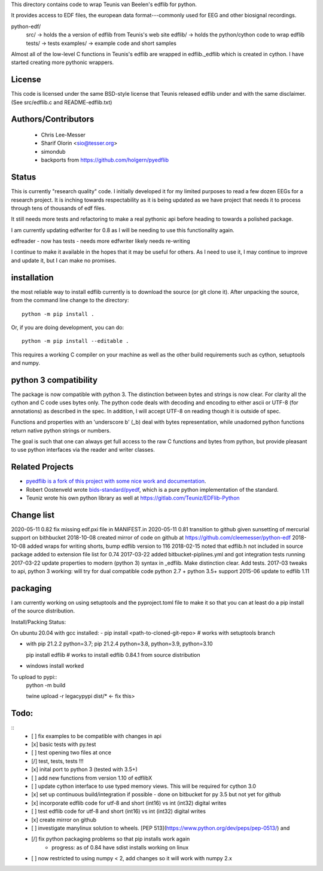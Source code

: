This directory contains code to wrap Teunis van Beelen's edflib for python.

It provides access to EDF files, the european data format---commonly used for EEG and other biosignal recordings.

python-edf/
   src/  -> holds the a version of edflib from Teunis's web site
   edflib/ -> holds the python/cython code to wrap edflib
   tests/  -> tests
   examples/ -> example code and short samples

Almost all of the low-level C functions in Teunis's edflib are wrapped in edflib._edflib which is created in cython.
I have started creating more pythonic wrappers.

License
-------
This code is licensed under the same BSD-style license that Teunis released
edflib under and with the same disclaimer. (See src/edflib.c and README-edflib.txt)

Authors/Contributors
--------------------
 * Chris Lee-Messer
 * Sharif Olorin <sio@tesser.org>
 * simondub
 * backports from https://github.com/holgern/pyedflib

Status
------

This is currently "research quality" code. I initially developed it for my
limited purposes to read a few dozen EEGs for a research project. It is inching
towards respectability as it is being updated as we have project that needs it to process
through tens of thousands of edf files.

It still needs more tests and refactoring to make a
real pythonic api before heading to towards a polished package.

I am currently updating edfwriter for 0.8 as I will be needing to use this functionality again.

edfreader - now has tests - needs more
edfwriter likely needs re-writing

I continue to make it available in the hopes that it may be useful for others. As
I need to use it, I may continue to improve and update it, but I can make no
promises.

installation
------------
the most reliable way to install edflib currently is to download the source (or git clone it).
After unpacking the source, from the command line change to the directory::

  python -m pip install .

Or, if you are doing development, you can do::

  python -m pip install --editable .

This requires a working C compiler on your machine as well as the other build requirements such as cython, setuptools and numpy.



python 3 compatibility
----------------------

The package is now compatible with python 3. The distinction between bytes and
strings is now clear. For clarity all the cython and C code uses bytes only. The
python code deals with decoding and encoding to either ascii or UTF-8 (for
annotations) as described in the spec. In addition, I will accept UTF-8 on
reading though it is outside of spec.

Functions and properties with an 'underscore b' (_b) deal with bytes
representation, while unadorned python functions return native python strings or
numbers.

The goal is such that one can always get full access to the raw C functions and
bytes from python, but provide pleasant to use python interfaces via the reader
and writer classes.

Related Projects
----------------
* `pyedflib is a fork of this project with some nice work and documentation <https://github.com/holgern/pyedflib>`_.
* Robert Oostenveld wrote `bids-standard/pyedf <https://github.com/bids-standard/pyedf>`_, which is a pure python implementation of the standard.
* Teuniz wrote his own python library as well at https://gitlab.com/Teuniz/EDFlib-Python

Change list
-----------
2020-05-11 0.82 fix missing edf.pxi file in MANIFEST.in
2020-05-11 0.81 transition to github given sunsetting of mercurial support on bithbucket
2018-10-08 created mirror of code on github at https://github.com/cleemesser/python-edf
2018-10-08 added wraps for writing shorts, bump edflib version to 116
2018-02-15 noted that edflib.h not included in source package added to extension file list for 0.74
2017-03-22 added bitbucket-piplines.yml and got integration tests running
2017-03-22 update properties to modern (python 3) syntax in _edflib. Make distinction clear. Add tests.
2017-03 tweaks to api, python 3 working: will try for dual compatible code python 2.7 + python 3.5+ support
2015-06 update to edflib 1.11

packaging
---------
I am currently working on using setuptools and the pyproject.toml file to make it so that you can at least do a pip install of the source distribution.

Install/Packing Status:

On ubuntu 20.04 with gcc installed:
- pip install <path-to-cloned-git-repo>   # works with setuptools branch

- with pip 21.2.2  python=3.7; pip 21.2.4 python=3.8, python=3.9, python=3.10

  pip install edflib  # works to install edflib 0.84.1 from source distribution

- windows install worked

To upload to pypi::
  python -m build

  twine upload -r legacypypi dist/*   <- fix this>

Todo:
-----
::
   - [ ] fix examples to be compatible with changes in api
   - [x] basic tests with py.test
   - [ ] test opening two files at once
   - [/] test, tests, tests !!!
   - [x] inital port to python 3 (tested with 3.5+)
   - [ ] add new functions from version 1.10 of edflibX
   - [ ] update cython interface to use typed memory views. This will be required for cython 3.0
   - [x] set up continuous build/integration if possible - done on bitbucket for py 3.5 but not yet for github
   - [x] incorporate edflib code for utf-8 and short (int16) vs int (int32) digital writes
   - [ ] test edflib code for utf-8 and short (int16) vs int (int32) digital writes
   - [x] create mirror on github
   - [ ] investigate manylinux solution to wheels. [PEP 513](https://www.python.org/dev/peps/pep-0513/) and
   - [/] fix python packaging problems so that pip installs work again
         - progress: as of 0.84 have sdist installs working on linux
   - [ ] now restricted to using numpy < 2, add changes so it will work with numpy 2.x
